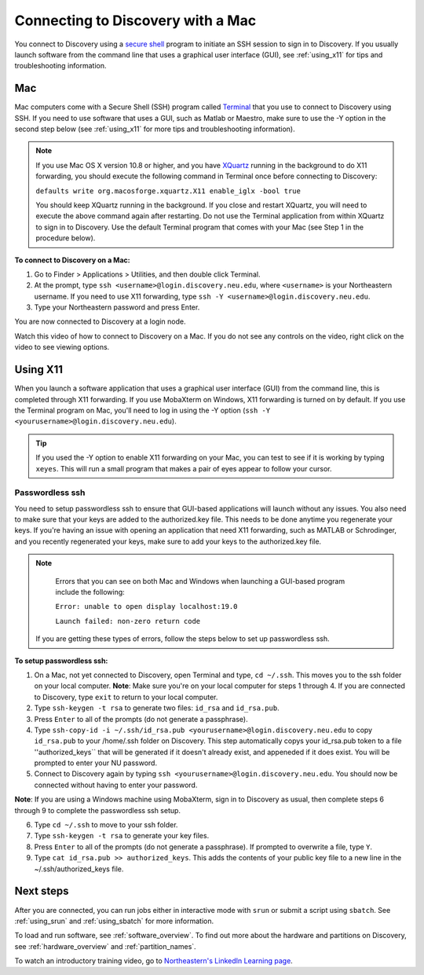.. _connect_mac:

***********************************
Connecting to Discovery with a Mac
***********************************
You connect to Discovery using a `secure shell <https://www.ssh.com/ssh/protocol/>`_ program to initiate an SSH session to
sign in to Discovery. If you usually launch software from the command line that uses a graphical user interface (GUI), see :ref:`using_x11` for tips and troubleshooting information.

.. 2FA Authentication with DUO
.. ============================
.. When you connect to Discovery you are required to complete two-factor authentication (2FA) using the app Duo. All Northeastern staff, faculty, and students
.. should already have Duo, as it is used with many other online campus resources, such as Canvas and myNortheastern. To learn more about using Duo,
.. go to `Northeastern's 2FA informational website <https://get2fa.northeastern.edu/>`_.

Mac
===
Mac computers come with a Secure Shell (SSH) program called `Terminal <https://support.apple.com/guide/terminal/welcome/mac>`_
that you use to connect to Discovery using SSH. If you need to use software that uses a GUI, such as Matlab or Maestro, make sure to use the -Y option in the second step below (see :ref:`using_x11` for more tips and troubleshooting information).

.. note::
   If you use Mac OS X version 10.8 or higher, and you have `XQuartz <https://www.xquartz.org/>`_ running in the background to do X11 forwarding, you should execute the following command in Terminal once before connecting to Discovery:

   ``defaults write org.macosforge.xquartz.X11 enable_iglx -bool true``

   You should keep XQuartz running in the background. If you close and restart XQuartz, you will need to execute the above command again after restarting. Do not use the Terminal application from within XQuartz to sign in to Discovery. Use
   the default Terminal program that comes with your Mac (see Step 1 in the procedure below).

**To connect to Discovery on a Mac:**

1. Go to Finder > Applications > Utilities, and then double click Terminal.

2. At the prompt, type ``ssh <username>@login.discovery.neu.edu``, where ``<username>`` is your Northeastern username. If you need to use X11 forwarding, type ``ssh -Y <username>@login.discovery.neu.edu``.

3. Type your Northeastern password and press Enter.

You are now connected to Discovery at a login node.

Watch this video of how to connect to Discovery on a Mac. If you do not see any controls on the video, right click on the video to see viewing options.

.. raw:: html

  <video width="710" autoplay mute controls>
  <source src="../_static/video/connect_mac_terminal.mp4" type="video/mp4">
  Your browser does not support embedded videos.
  </video>

.. _using_x11:

Using X11
==========
When you launch a software application that uses a graphical user interface (GUI) from the command line, this is completed through X11 forwarding. If you use MobaXterm on Windows, X11 forwarding
is turned on by default. If you use the Terminal program on Mac, you'll need to log in using the -Y option (``ssh -Y <yourusername>@login.discovery.neu.edu``).

.. tip::
   If you used the -Y option to enable X11 forwarding on your Mac, you can test to see if it is working by typing ``xeyes``. This will run a small program that makes
   a pair of eyes appear to follow your cursor.

Passwordless ssh
+++++++++++++++++
You need to setup passwordless ssh to ensure that GUI-based applications will launch without any issues. You also
need to make sure that your keys are added to the authorized.key file. This needs to be done anytime you regenerate your keys. If you're having
an issue with opening an application that need X11 forwarding, such as MATLAB or Schrodinger, and you recently regenerated your keys, make sure to
add your keys to the authorized.key file.

.. note::
   Errors that you can see on both Mac and Windows when launching a GUI-based program include the following:

   ``Error: unable to open display localhost:19.0``

   ``Launch failed: non-zero return code``

  If you are getting these types of errors, follow the steps below to set up passwordless ssh.

**To setup passwordless ssh:**

1. On a Mac, not yet connected to Discovery, open Terminal and type, ``cd ~/.ssh``. This moves you to the ssh folder on your local computer. **Note**: Make sure you're on your local computer for steps 1 through 4. If you are connected to Discovery, type ``exit`` to return to your local computer.
2. Type ``ssh-keygen -t rsa`` to generate two files: ``id_rsa`` and ``id_rsa.pub``.
3. Press ``Enter`` to all of the prompts (do not generate a passphrase).
4. Type ``ssh-copy-id -i ~/.ssh/id_rsa.pub <yourusername>@login.discovery.neu.edu`` to copy ``id_rsa.pub`` to your /home/.ssh folder on Discovery. This step automatically copys your id_rsa.pub token to a file ''authorized_keys`` that will be generated if it doesn't already exist, and appeneded if it does exist. You will be prompted to enter your NU password.
5. Connect to Discovery again by typing ``ssh <yourusername>@login.discovery.neu.edu``. You should now be connected without having to enter your password. 

**Note**: If you are using a Windows machine using MobaXterm, sign in to Discovery as usual, then complete steps 6 through 9 to complete the passwordless ssh setup.

6. Type ``cd ~/.ssh`` to move to your ssh folder.
7. Type ``ssh-keygen -t rsa`` to generate your key files.
8. Press ``Enter`` to all of the prompts (do not generate a passphrase). If prompted to overwrite a file, type ``Y``.
9. Type ``cat id_rsa.pub >> authorized_keys``. This adds the contents of your public key file to a new line in the ~/.ssh/authorized_keys file.

Next steps
===========
After you are connected, you can run jobs either in interactive mode with ``srun`` or submit a script using ``sbatch``. See :ref:`using_srun` and :ref:`using_sbatch` for more information.

To load and run software, see :ref:`software_overview`.
To find out more about the hardware and partitions on Discovery, see :ref:`hardware_overview` and :ref:`partition_names`.

To watch an introductory training video, go to `Northeastern's LinkedIn Learning page <https://www.linkedin.com/checkpoint/enterprise/login/74653650?pathWildcard=74653650&application=learning&redirect=https%3A%2F%2Fwww%2Elinkedin%2Ecom%2Flearning%2Fcontent%2F1139340%3Fu%3D74653650>`_.
